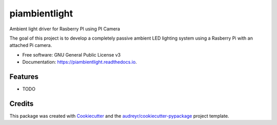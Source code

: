 ===============================
piambientlight
===============================


.. image:: https://img.shields.io/pypi/v/piambientlight.svg
        :target: https://pypi.python.org/pypi/piambientlight

.. image:: https://img.shields.io/travis/coleslaw481/piambientlight.svg
        :target: https://travis-ci.org/coleslaw481/piambientlight

.. image:: https://readthedocs.org/projects/piambientlight/badge/?version=latest
        :target: https://piambientlight.readthedocs.io/en/latest/?badge=latest
        :alt: Documentation Status

.. image:: https://pyup.io/repos/github/coleslaw481/piambientlight/shield.svg
     :target: https://pyup.io/repos/github/coleslaw481/piambientlight/
     :alt: Updates


Ambient light driver for Rasberry PI using PI Camera

The goal of this project is to develop a completely passive ambient LED lighting system using a Rasberry Pi with an attached Pi camera.

.. image:: https://github.com/coleslaw481/piambientlight/blob/master/images/overview.png


* Free software: GNU General Public License v3
* Documentation: https://piambientlight.readthedocs.io.


Features
--------

* TODO

Credits
---------

This package was created with Cookiecutter_ and the `audreyr/cookiecutter-pypackage`_ project template.

.. _Cookiecutter: https://github.com/audreyr/cookiecutter
.. _`audreyr/cookiecutter-pypackage`: https://github.com/audreyr/cookiecutter-pypackage

